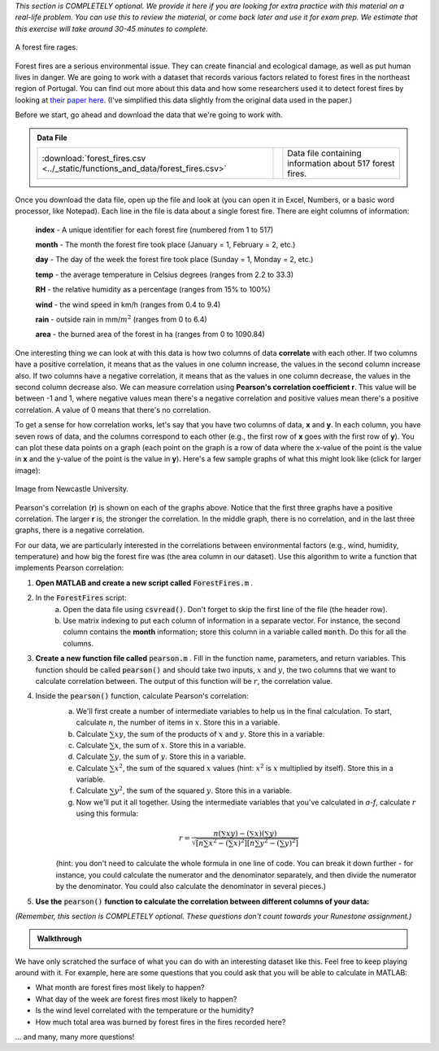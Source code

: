 *This section is COMPLETELY optional. We provide it here if you are looking for extra practice with this material on a real-life problem. You can use this to review the material, or come back later and use it for exam prep. We estimate that this exercise will take around 30-45 minutes to complete.*

.. figure:: img/fire.jpeg
   :width: 400
   :align: center
   :alt: A forest fire rages

   A forest fire rages.

Forest fires are a serious environmental issue. They can create financial and ecological damage, as well as put human lives in danger. We are going to work with a dataset that records various factors related to forest fires in the northeast region of Portugal. You can find out more about this data and how some researchers used it to detect forest fires by looking at `their paper here <http://www3.dsi.uminho.pt/pcortez/fires.pdf>`_. (I've simplified this data slightly from the original data used in the paper.)

Before we start, go ahead and download the data that we're going to work with.

.. admonition:: Data File

  .. list-table::
    :align: left
    :widths: auto

    * - :download:`forest_fires.csv <../_static/functions_and_data/forest_fires.csv>`

      - .. reveal:: forest_fires_csv_preview
          :showtitle: Preview
          :modal:
          :modaltitle: <code>forest_fires.csv</code>

          .. literalinclude:: ../_static/functions_and_data/forest_fires.csv
            :lines: 1-7
            :append: ...

      - Data file containing information about 517 forest fires.


Once you download the data file, open up the file and look at (you can open it in Excel, Numbers, or a basic word processor, like Notepad). Each line in the file is data about a single forest fire. There are eight columns of information:

    **index** - A unique identifier for each forest fire (numbered from 1 to 517)

    **month** - The month the forest fire took place (January = 1, February = 2, etc.)
    
    **day** - The day of the week the forest fire took place (Sunday = 1, Monday = 2, etc.)
    
    **temp** - the average temperature in Celsius degrees (ranges from 2.2 to 33.3)
    
    **RH** - the relative humidity as a percentage (ranges from 15% to 100%)
    
    **wind** - the wind speed in km/h (ranges from 0.4 to 9.4)
    
    **rain** - outside rain in mm/:math:`m^2` (ranges from 0 to 6.4)
    
    **area** - the burned area of the forest in ha (ranges from 0 to 1090.84)

One interesting thing we can look at with this data is how two columns of data **correlate** with each other. If two columns have a positive correlation, it means that as the values in one column increase, the values in the second column increase also. If two columns have a negative correlation, it means that as the values in one column decrease, the values in the second column decrease also. We can measure correlation using **Pearson's correlation coefficient r**. This value will be between -1 and 1, where negative values mean there's a negative correlation and positive values mean there's a positive correlation. A value of 0 means that there's no correlation.

To get a sense for how correlation works, let's say that you have two columns of data, **x** and **y**. In each column, you have seven rows of data, and the columns correspond to each other (e.g., the first row of **x** goes with the first row of **y**). You can plot these data points on a graph (each point on the graph is a row of data where the x-value of the point is the value in **x** and the y-value of the point is the value in **y**). Here's a few sample graphs of what this might look like (click for larger image):

.. figure:: img/pearson.png
   :width: 516
   :align: center
   :alt: Sample graphs with their corresponding Pearson correlation values.
   
   Image from Newcastle University.
   
Pearson's correlation (**r**) is shown on each of the graphs above. Notice that the first three graphs have a positive correlation. The larger **r** is, the stronger the correlation. In the middle graph, there is no correlation, and in the last three graphs, there is a negative correlation.

For our data, we are particularly interested in the correlations between environmental factors (e.g., wind, humidity, temperature) and how big the forest fire was (the area column in our dataset). Use this algorithm to write a function that implements Pearson correlation:

1. **Open MATLAB and create a new script called** :code:`ForestFires.m` .

2. In the :code:`ForestFires` script:
    a. Open the data file using :code:`csvread()`. Don't forget to skip the first line of the file (the header row).
    b. Use matrix indexing to put each column of information in a separate vector. For instance, the second column contains the **month** information; store this column in a variable called :code:`month`. Do this for all the columns.

3. **Create a new function file called** :code:`pearson.m` . Fill in the function name, parameters, and return variables. This function should be called :code:`pearson()` and should take two inputs, :math:`x` and :math:`y`, the two columns that we want to calculate correlation between. The output of this function will be :math:`r`, the correlation value.

4. Inside the :code:`pearson()` function, calculate Pearson's correlation:
    a. We'll first create a number of intermediate variables to help us in the final calculation. To start, calculate :math:`n`, the number of items in :math:`x`. Store this in a variable.
    b. Calculate :math:`\sum{xy}`, the sum of the products of :math:`x` and :math:`y`. Store this in a variable.
    c. Calculate :math:`\sum{x}`, the sum of :math:`x`. Store this in a variable.
    d. Calculate :math:`\sum{y}`, the sum of :math:`y`. Store this in a variable.
    e. Calculate :math:`\sum{x^2}`, the sum of the squared :math:`x` values (hint: :math:`x^2` is :math:`x` multiplied by itself). Store this in a variable.
    f. Calculate :math:`\sum{y^2}`, the sum of the squared :math:`y`. Store this in a variable.
    g. Now we'll put it all together. Using the intermediate variables that you've calculated in *a-f*, calculate :math:`r` using this formula:
    
    .. math::
        
        r = \frac{n(\sum{xy}) - (\sum{x})(\sum{y})}{\sqrt{[n\sum{x^2}-(\sum{x})^2][n\sum{y^2}-(\sum{y})^2]}}
    
    (hint: you don't need to calculate the whole formula in one line of code. You can break it down further - for instance, you could calculate the numerator and the denominator separately, and then divide the numerator by the denominator. You could also calculate the denominator in several pieces.)
    
.. tip:
    
    Writing your own function to calculate Pearson gives you a lot of practice in working with functions and matrices, which is why we've presented it here. However, MATLAB also has a built-in function that calculates Pearson correlation, :code:`corrcoef()`. Like our function, it takes two parameters which are vectors of data. So, if you wanted to find out the correlation between :code:`wind` and :code:`area`, you could call the function like this: :code:`corrcoef(wind,area)`. You can also use this function to help you check and debug the function that you are writing!
    
.. tip:

    If your function doesn't work properly, and you are getting stuck, try debugging with a small example. Create two vectors with two elements in them, and then manually calculate the Pearson's correlation by hand. Then, go through your function line by line and make sure that the calculations in your function match the calculations that you've done by hand.
    
5. **Use the** :code:`pearson()` **function to calculate the correlation between different columns of your data:**

*(Remember, this section is COMPLETELY optional. These questions don't count towards your Runestone assignment.)*

.. fillintheblank:: ch05_01_ex_forestFires_01

  What is the correlation between :code:`temp` and :code:`area`?

  - :0.0978: Correct! This is a small positive correlation, which means that as the temperature increases (gets warmer), the area burned by the forest fire increases slightly.
    :x: Nope, try again!

.. fillintheblank:: ch05_01_ex_forestFires_02

  What is the correlation between :code:`RH` and :code:`area`?

  - :-0.0755: Correct! This is a small negative correlation.
    :x: Nope, try again!

.. fillintheblank:: ch05_01_ex_forestFires_03

  What is the correlation between :code:`wind` and :code:`area`?

  - :0.0123: Correct! This is a small positive correlation.
    :x: Nope, try again!

.. fillintheblank:: ch05_01_ex_forestFires_04

  What is the correlation between :code:`rain` and :code:`area`?

  - :-0.0074: Correct! This is a small negative correlation.
    :x: Nope, try again!

.. fillintheblank:: ch05_01_ex_forestFires_05

  Of the four columns that we looked at (:code:`temp`, :code:`RH`, :code:`wind`, and :code:`rain`), which one has the strongest correlation (either positive or negative) with the area burned by the forest fire?

  - :temp: Correct! All of them have fairly small correlations, but temperature has the largest correlation of the four that we looked at.
    :x: Nope, try again!

.. admonition:: Walkthrough

  .. reveal:: ch05_01_revealwt_forest_fires

    .. youtube:: FQd4w2Ba0ag
      :divid: ch05_01_wt_forest_fires
      :height: 315
      :width: 560
      :align: center

We have only scratched the surface of what you can do with an interesting dataset like this. Feel free to keep playing around with it. For example, here are some questions that you could ask that you will be able to calculate in MATLAB:

- What month are forest fires most likely to happen?
- What day of the week are forest fires most likely to happen?
- Is the wind level correlated with the temperature or the humidity?
- How much total area was burned by forest fires in the fires recorded here?
    
... and many, many more questions!
